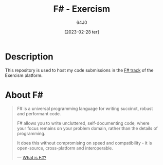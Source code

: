 #+TITLE: F# - Exercism
#+AUTHOR: 64J0
#+DATE: [2023-02-28 ter]

* Description

This repository is used to host my code submissions in the [[https://exercism.org/tracks/fsharp][F# track]] of the
Exercism platform.

* About F#

#+BEGIN_QUOTE
F# is a universal programming language for writing succinct, robust and
performant code.

F# allows you to write uncluttered, self-documenting code, where your focus
remains on your problem domain, rather than the details of programming.

It does this without compromising on speed and compatibility - it is
open-source, cross-platform and interoperable.

--- [[https://learn.microsoft.com/en-us/dotnet/fsharp/what-is-fsharp][What is F#?]]
#+END_QUOTE
